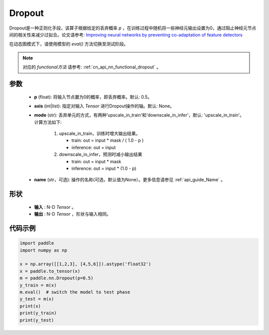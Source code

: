 .. _cn_api_nn_Dropout:

Dropout
-------------------------------

.. py:function:: paddle.nn.Dropout(p=0.5, axis=None, mode="upscale_in_train”, name=None)

Dropout是一种正则化手段，该算子根据给定的丢弃概率 `p` ，在训练过程中随机将一些神经元输出设置为0，通过阻止神经元节点间的相关性来减少过拟合。论文请参考: `Improving neural networks by preventing co-adaptation of feature detectors <https://arxiv.org/abs/1207.0580>`_ 

在动态图模式下，请使用模型的 `eval()` 方法切换至测试阶段。

.. note::
   对应的 `functional方法` 请参考: :ref:`cn_api_nn_functional_dropout` 。

参数
:::::::::
 - **p** (float): 将输入节点置为0的概率，即丢弃概率。默认: 0.5。
 - **axis** (int|list): 指定对输入 `Tensor` 进行Dropout操作的轴。默认: None。
 - **mode** (str): 丢弃单元的方式，有两种'upscale_in_train'和'downscale_in_infer'，默认: 'upscale_in_train'。计算方法如下:

    1. upscale_in_train，训练时增大输出结果。

       - train: out = input * mask / ( 1.0 - p )
       - inference: out = input

    2. downscale_in_infer，预测时减小输出结果

       - train: out = input * mask
       - inference: out = input * (1.0 - p)

 - **name** (str，可选): 操作的名称(可选，默认值为None）。更多信息请参见 :ref:`api_guide_Name` 。

形状
:::::::::
 - **输入** : N-D `Tensor` 。
 - **输出** : N-D `Tensor` ，形状与输入相同。

代码示例
:::::::::

.. code-block:: python

    import paddle
    import numpy as np

    x = np.array([[1,2,3], [4,5,6]]).astype('float32')
    x = paddle.to_tensor(x)
    m = paddle.nn.Dropout(p=0.5)
    y_train = m(x)
    m.eval()  # switch the model to test phase
    y_test = m(x)
    print(x)
    print(y_train)
    print(y_test)
